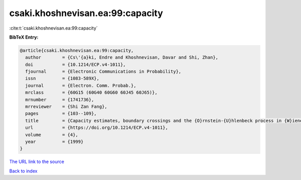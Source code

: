 csaki.khoshnevisan.ea:99:capacity
=================================

:cite:t:`csaki.khoshnevisan.ea:99:capacity`

**BibTeX Entry:**

.. code-block:: bibtex

   @article{csaki.khoshnevisan.ea:99:capacity,
     author        = {Cs\'{a}ki, Endre and Khoshnevisan, Davar and Shi, Zhan},
     doi           = {10.1214/ECP.v4-1011},
     fjournal      = {Electronic Communications in Probability},
     issn          = {1083-589X},
     journal       = {Electron. Comm. Probab.},
     mrclass       = {60G15 (60G40 60G60 60J45 60J65)},
     mrnumber      = {1741736},
     mrreviewer    = {Shi Zan Fang},
     pages         = {103--109},
     title         = {Capacity estimates, boundary crossings and the {O}rnstein-{U}hlenbeck process in {W}iener space},
     url           = {https://doi.org/10.1214/ECP.v4-1011},
     volume        = {4},
     year          = {1999}
   }

`The URL link to the source <https://doi.org/10.1214/ECP.v4-1011>`__


`Back to index <../By-Cite-Keys.html>`__
